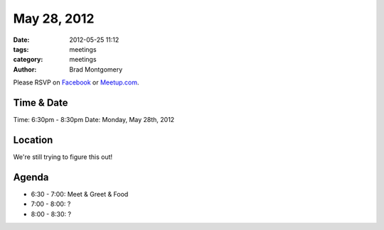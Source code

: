 May 28, 2012
#################

:date: 2012-05-25 11:12
:tags: meetings
:category: meetings
:author: Brad Montgomery

Please RSVP on `Facebook <http://www.facebook.com/events/301661373255758/>`_ or 
`Meetup.com <http://www.meetup.com/MidsouthTechCorner/events/62779602/>`_. 

Time & Date
-----------
Time: 6:30pm - 8:30pm
Date: Monday, May 28th, 2012

Location
--------
We're still trying to figure this out!

Agenda
------
* 6:30 - 7:00: Meet & Greet & Food
* 7:00 - 8:00: ?
* 8:00 - 8:30: ?
